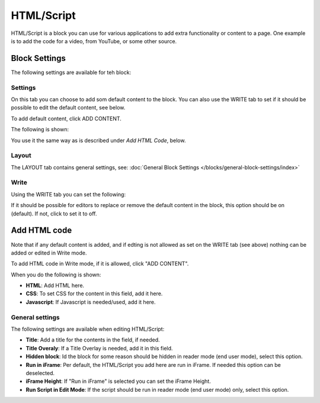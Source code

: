HTML/Script
===========================================

HTML/Script is a block you can use for various applications to add extra functionality or content to a page. One example is to add the code for a video, from YouTube, or some other source.

Block Settings
***************
The following settings are available for teh block:

.. image:: html-settings-new.png

Settings
------------
On this tab you can choose to add som default content to the block. You can also use the WRITE tab to set if it should be possible to edit the default content, see below.

To add default content, click ADD CONTENT.

The following is shown:

.. image:: html-settings-new2.png

You use it the same way as is described under *Add HTML Code*, below.

Layout
-------
The LAYOUT tab contains general settings, see: :doc:`General Block Settings </blocks/general-block-settings/index>`

Write
------
Using the WRITE tab you can set the following:

.. image:: html-block-write-tab.png

If it should be possible for editors to replace or remove the default content in the block, this option should be on (default). If not, click to set it to off.

Add HTML code
****************
Note that if any default content is added, and if edting is not allowed as set on the WRITE tab (see above) nothing can be added or edited in Write mode.

To add HTML code in Write mode, if it is allowed, click "ADD CONTENT". 

.. image:: html-add-content-new.png

When you do the following is shown:

.. image:: html-settings-new2.png

+ **HTML**: Add HTML here.
+ **CSS**: To set CSS for the content in this field, add it here.
+ **Javascript**: If Javascript is needed/used, add it here.

General settings
-------------------
The following settings are available when editing HTML/Script:

.. image:: html-script-general-new.png

+ **Title**: Add a title for the contents in the field, if needed.
+ **Title Overaly**: If a Title Overlay is needed, add it in this field.
+ **Hidden block**: Id the block for some reason should be hidden in reader mode (end user mode), select this option.
+ **Run in iFrame**: Per default, the HTML/Script you add here are run in iFrame. If needed this option can be deselected.
+ **iFrame Height**: If "Run in iFrame" is selected you can set the iFrame Height.
+ **Run Script in Edit Mode**: If the script should be run in reader mode (end user mode) only, select this option.

